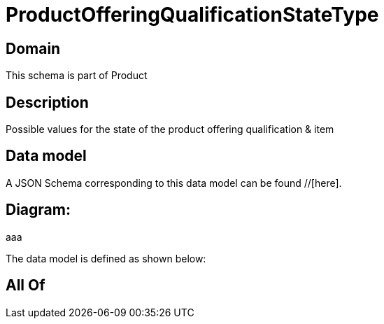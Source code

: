 = ProductOfferingQualificationStateType

[#domain]
== Domain

This schema is part of Product

[#description]
== Description
Possible values for the state of the product offering qualification &amp; item


[#data_model]
== Data model

A JSON Schema corresponding to this data model can be found //[here].

== Diagram:
aaa

The data model is defined as shown below:


[#all_of]
== All Of


